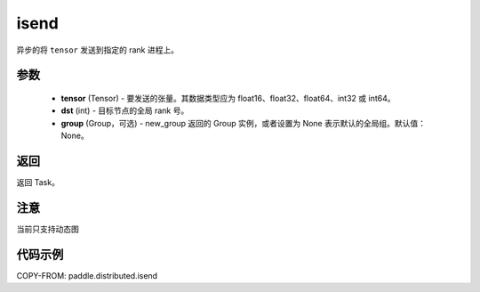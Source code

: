 .. _cn_api_paddle_distributed_isend:

isend
-------------------------------


.. py:function:: paddle.distributed.isend(tensor, dst, group=None)
异步的将 ``tensor`` 发送到指定的 rank 进程上。

参数
:::::::::
    - **tensor** (Tensor) - 要发送的张量。其数据类型应为 float16、float32、float64、int32 或 int64。
    - **dst** (int) - 目标节点的全局 rank 号。
    - **group** (Group，可选) - new_group 返回的 Group 实例，或者设置为 None 表示默认的全局组。默认值：None。


返回
:::::::::
返回 Task。


注意
:::::::::
当前只支持动态图

代码示例
:::::::::
COPY-FROM: paddle.distributed.isend
